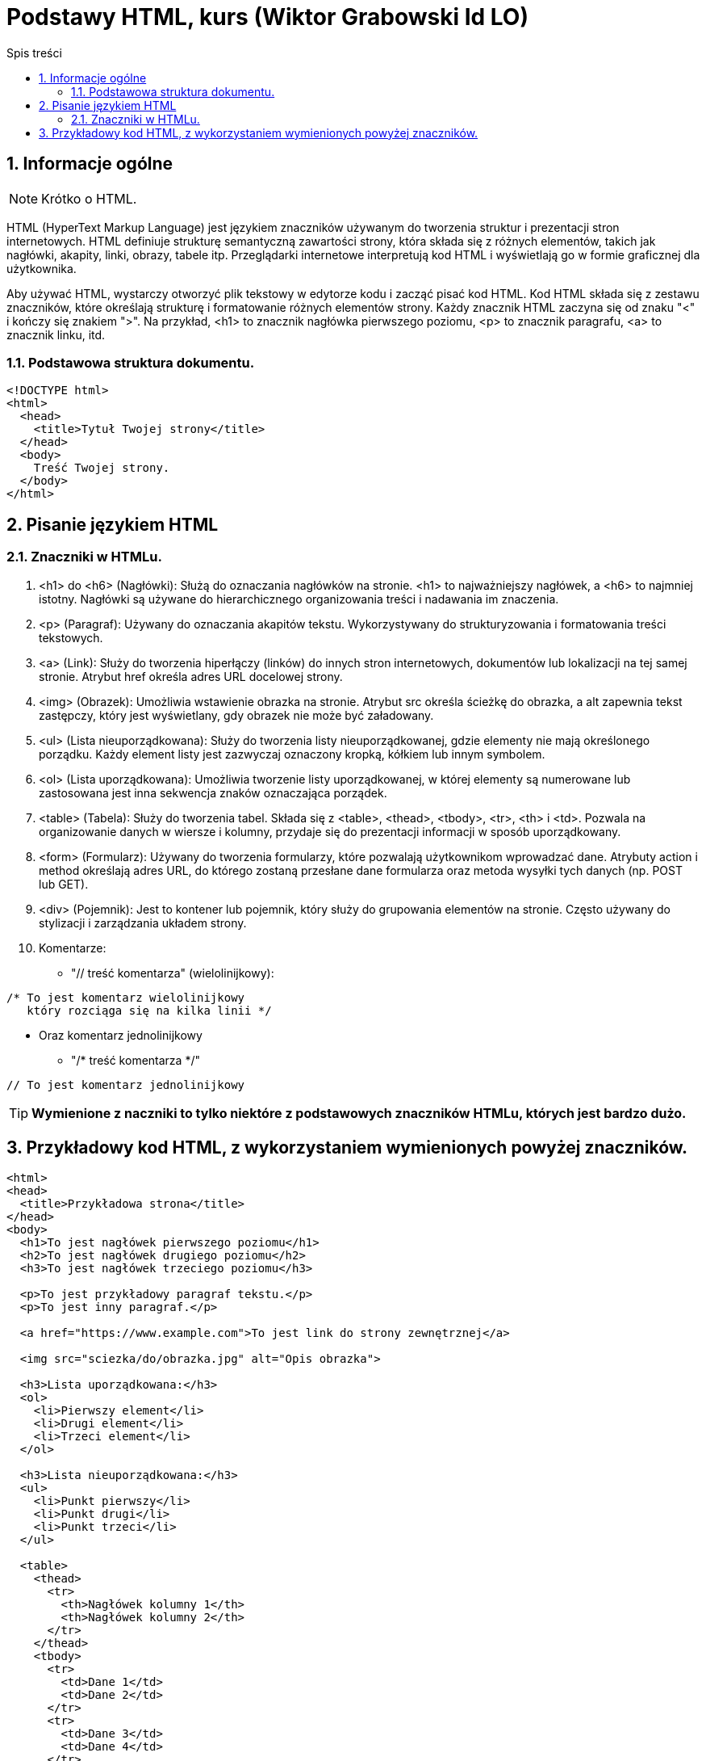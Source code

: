 = Podstawy HTML, kurs (Wiktor Grabowski Id LO)
:toc:
:toc-title: Spis treści
:sectnums:
:icons: font
:stem:
ifdef::env-github[]
:tip-caption: :bulb:
:note-caption: :information_source:
:important-caption: :heavy_exclamation_mark:
:caution-caption: :fire:
:warning-caption: :warning:
endif::[]

== Informacje ogólne
NOTE: Krótko o HTML.

HTML (HyperText Markup Language) jest językiem znaczników używanym do tworzenia struktur i prezentacji stron internetowych. HTML definiuje strukturę semantyczną zawartości strony, która składa się z różnych elementów, takich jak nagłówki, akapity, linki, obrazy, tabele itp. Przeglądarki internetowe interpretują kod HTML i wyświetlają go w formie graficznej dla użytkownika.

Aby używać HTML, wystarczy otworzyć plik tekstowy w edytorze kodu i zacząć pisać kod HTML. Kod HTML składa się z zestawu znaczników, które określają strukturę i formatowanie różnych elementów strony. Każdy znacznik HTML zaczyna się od znaku "<" i kończy się znakiem ">". Na przykład, <h1> to znacznik nagłówka pierwszego poziomu, <p> to znacznik paragrafu, <a> to znacznik linku, itd.

=== Podstawowa struktura dokumentu.

----
<!DOCTYPE html>
<html>
  <head>
    <title>Tytuł Twojej strony</title>
  </head>
  <body>
    Treść Twojej strony.
  </body>
</html>
----

== Pisanie językiem HTML

=== Znaczniki w HTMLu.

. <h1> do <h6> (Nagłówki):
Służą do oznaczania nagłówków na stronie. <h1> to najważniejszy nagłówek, a <h6> to najmniej istotny. Nagłówki są używane do hierarchicznego organizowania treści i nadawania im znaczenia.

. <p> (Paragraf):
Używany do oznaczania akapitów tekstu. Wykorzystywany do strukturyzowania i formatowania treści tekstowych.

. <a> (Link):
Służy do tworzenia hiperłączy (linków) do innych stron internetowych, dokumentów lub lokalizacji na tej samej stronie. Atrybut href określa adres URL docelowej strony.

. <img> (Obrazek):
Umożliwia wstawienie obrazka na stronie. Atrybut src określa ścieżkę do obrazka, a alt zapewnia tekst zastępczy, który jest wyświetlany, gdy obrazek nie może być załadowany.

. <ul> (Lista nieuporządkowana):
Służy do tworzenia listy nieuporządkowanej, gdzie elementy nie mają określonego porządku. Każdy element listy jest zazwyczaj oznaczony kropką, kółkiem lub innym symbolem.

. <ol> (Lista uporządkowana):
Umożliwia tworzenie listy uporządkowanej, w której elementy są numerowane lub zastosowana jest inna sekwencja znaków oznaczająca porządek.

. <table> (Tabela):
Służy do tworzenia tabel. Składa się z <table>, <thead>, <tbody>, <tr>, <th> i <td>. Pozwala na organizowanie danych w wiersze i kolumny, przydaje się do prezentacji informacji w sposób uporządkowany.

. <form> (Formularz):
Używany do tworzenia formularzy, które pozwalają użytkownikom wprowadzać dane. Atrybuty action i method określają adres URL, do którego zostaną przesłane dane formularza oraz metoda wysyłki tych danych (np. POST lub GET).

. <div> (Pojemnik):
Jest to kontener lub pojemnik, który służy do grupowania elementów na stronie. Często używany do stylizacji i zarządzania układem strony.

. Komentarze:

* "// treść komentarza" (wielolinijkowy):

----
/* To jest komentarz wielolinijkowy
   który rozciąga się na kilka linii */
----
* Oraz komentarz jednolinijkowy
** "/* treść komentarza */"
----
// To jest komentarz jednolinijkowy
----

TIP: *Wymienione z naczniki to tylko niektóre z podstawowych znaczników HTMLu, których jest bardzo dużo.*

== Przykładowy kod HTML, z wykorzystaniem wymienionych powyżej znaczników.

----
<html>
<head>
  <title>Przykładowa strona</title>
</head>
<body>
  <h1>To jest nagłówek pierwszego poziomu</h1>
  <h2>To jest nagłówek drugiego poziomu</h2>
  <h3>To jest nagłówek trzeciego poziomu</h3>

  <p>To jest przykładowy paragraf tekstu.</p>
  <p>To jest inny paragraf.</p>

  <a href="https://www.example.com">To jest link do strony zewnętrznej</a>

  <img src="sciezka/do/obrazka.jpg" alt="Opis obrazka">

  <h3>Lista uporządkowana:</h3>
  <ol>
    <li>Pierwszy element</li>
    <li>Drugi element</li>
    <li>Trzeci element</li>
  </ol>

  <h3>Lista nieuporządkowana:</h3>
  <ul>
    <li>Punkt pierwszy</li>
    <li>Punkt drugi</li>
    <li>Punkt trzeci</li>
  </ul>

  <table>
    <thead>
      <tr>
        <th>Nagłówek kolumny 1</th>
        <th>Nagłówek kolumny 2</th>
      </tr>
    </thead>
    <tbody>
      <tr>
        <td>Dane 1</td>
        <td>Dane 2</td>
      </tr>
      <tr>
        <td>Dane 3</td>
        <td>Dane 4</td>
      </tr>
    </tbody>
  </table>

  <form action="przetwarzanie.php" method="POST">
    <label for="name">Imię:</label>
    <input type="text" id="name" name="name" required>
    <br>
    <label for="email">Email:</label>
    <input type="email" id="email" name="email" required>
    <br>
    <input type="submit" value="Wyślij">
  </form>
</body>
</html>
----
